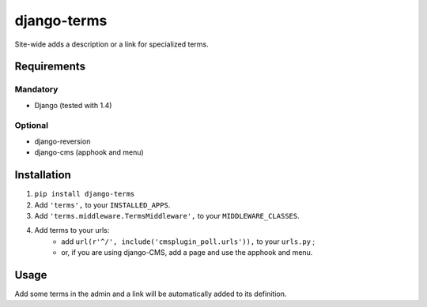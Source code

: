 ************
django-terms
************

Site-wide adds a description or a link for specialized terms.



Requirements
============

Mandatory
---------

* Django (tested with 1.4)


Optional
--------

* django-reversion
* django-cms (apphook and menu)



Installation
============

#. ``pip install django-terms``
#. Add ``'terms',`` to your ``INSTALLED_APPS``.
#. Add ``'terms.middleware.TermsMiddleware',`` to your ``MIDDLEWARE_CLASSES``.
#. Add terms to your urls:
    * add ``url(r'^/', include('cmsplugin_poll.urls')),`` to your ``urls.py`` ;
    * or, if you are using django-CMS, add a page and use the apphook and menu.



Usage
=====

Add some terms in the admin and a link will be automatically added to its
definition.